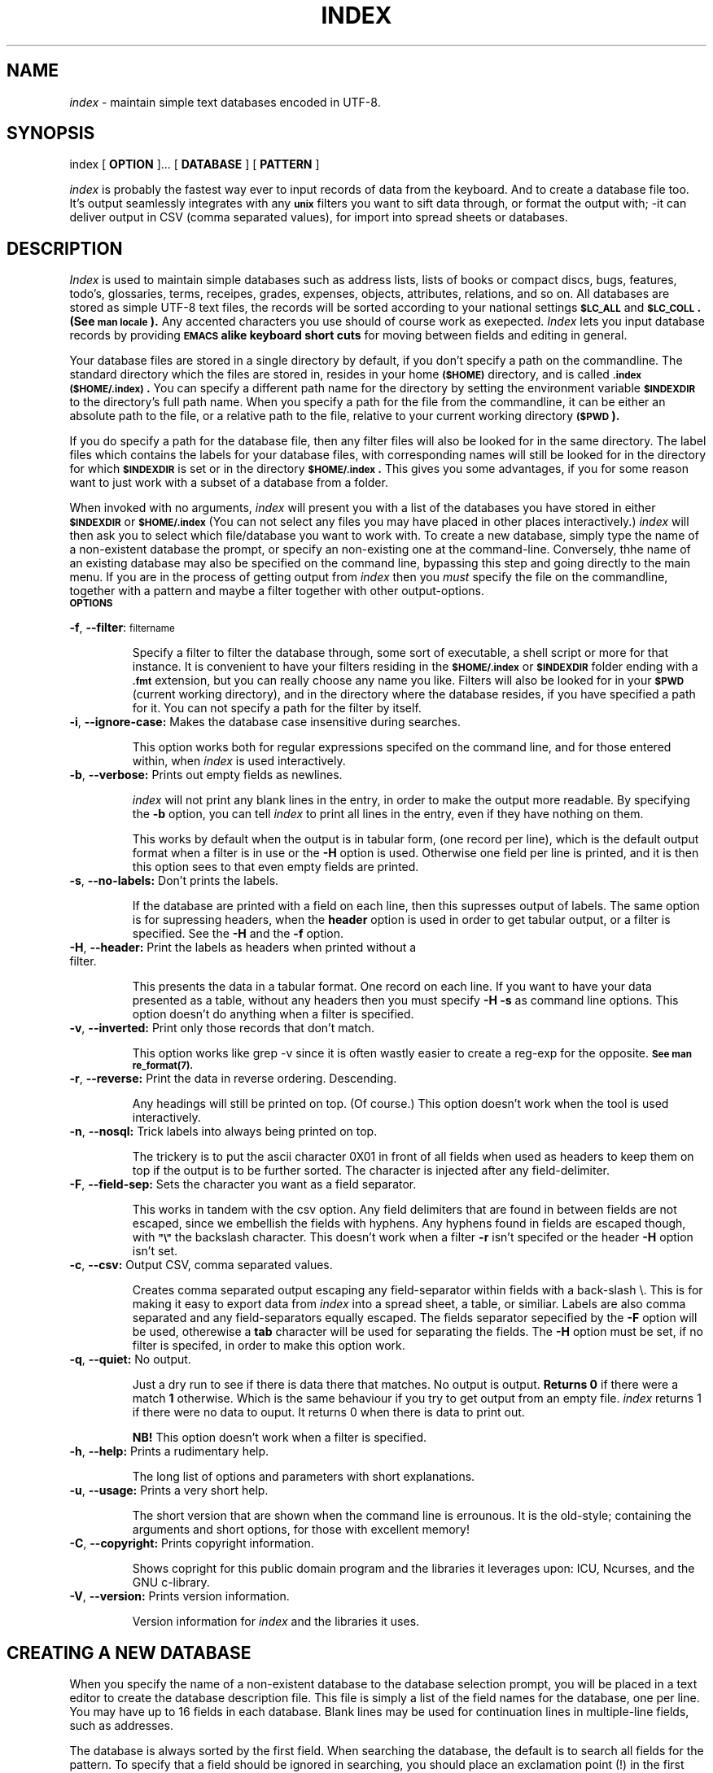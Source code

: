 .\"
.\" $Header: /u5/davy/progs/index/RCS/index.1,v 1.1 89/08/09 11:09:42 davy Exp $
.\"
.\" David A. Curry
.\" Research Institute for Advanced Computer Science
.\" Mail Stop 230-5
.\" NASA Ames Research Center
.\" Moffett Field, CA 94035
.\"
.\" $Log:	index.1,v $
.\"
.TH INDEX 1 "27 July 1989" LOCAL
.SH NAME
.I index
\- maintain simple text databases encoded in UTF-8.
.SH SYNOPSIS
index
[
.B OPTION 
]...
[
.B DATABASE
] [
.B PATTERN
]

.I index
is probably the fastest way ever to input records of data from the keyboard. And to create a database file too.
It's output seamlessly integrates with any
.B \s-1unix\s0
filters you want to sift data through, or format the output with; -it can deliver output in CSV (comma separated values), for import into spread sheets or databases.
.SH DESCRIPTION
.PP
.I Index
is used to maintain simple databases such as address lists,
lists of books or compact discs, bugs, features, todo's, glossaries, terms, receipes, grades, expenses, objects, attributes, relations, and so on.
All databases are stored as simple UTF-8 text files, the records
will be sorted according to your national settings
.B \s-1$LC_ALL\s0
and
.B \s-1$LC_COLL\s0. (See 
.B \s-1man locale\s0).
Any accented characters you use should of course work as exepected.
.I Index
lets you input database records by providing 
.B \s-1EMACS\s0 alike keyboard short cuts
for moving between fields and editing in general.

Your database files are stored in a single directory by default,
if you don't specify a path on the commandline. The standard directory which the files are stored in, resides in your home
.B \s-1($HOME)\s0
directory,
and is called
.B \s-1.index\s0 
.B \s-1($HOME/.index)\s0.
You can specify a different path name for the directory by setting
the environment variable
.B \s-1$INDEXDIR\s0
to the directory's full path name. When you specify a path for the file from the commandline,
it can be either an absolute path to the file, or a relative path to the file, relative  to your current working directory 
.B \s-1($PWD\s0).

If you do specify a  path for the database file, then any filter files will also be looked for
in the same directory. The label files which contains the labels for your database files, with corresponding names
will still be looked for in the directory for which
.B \s-1$INDEXDIR\s0
is set or in the directory
.B  \s-1$HOME/.index\s0.
This gives you some advantages, if you for some reason want to just work with a subset of a database from a folder.
.PP
When invoked with no arguments,
.I index
will present you with a list of the databases you have stored in either
.B \s-1$INDEXDIR\s0
or
.B \s-1$HOME/.index\s0
(You can not select  any files you may have placed in other places interactively.)
.IR \&index
will then ask you to select which file/database you want to work with.
To create a new database,
simply type the name of a non-existent database the prompt, or specify an non-existing one at the command-line.
Conversely, thhe name of an existing database may also be specified on the command line,
bypassing this step and going directly to the main menu. If you are in the process of getting output from
.IR \&index
then you
.I must
specify the file on the commandline, together with a pattern and maybe a filter together with other output-options.
.TP
.B \s-1OPTIONS\s0
.PP
\fB-f\fR, \fB--filter\fR: \s-1filtername\s0
.IP
Specify a filter to filter the database through, some sort of executable, a shell script or more for that instance. It is convenient to have your filters residing in the
.B \s-1$HOME/\.index\s0
or
.B \s-1$INDEXDIR\s0
folder ending with a
.B \s-1\.fmt\s0
extension, but you can really choose any name you like. Filters will also be looked for in your
.B \s-1$PWD\s0
(current working directory), and in the directory where the database resides, if you have specified a path for it. You can not specify a path for the filter by itself.
.PP
.TP
\fB-i\fR, \fB--ignore-case:\fR Makes the database case insensitive during searches.
.IP
This option works both for regular expressions specifed on the command line, and for those entered within, when
.I
index
is used interactively.
.PP
.TP
\fB-b\fR, \fB--verbose:\fR Prints out empty fields as newlines.
.IP
.I index
will not print any blank lines in the entry,
in order to make the output more readable.
By specifying the
.B \-b
option,
you can tell
.I index
to print all lines in the entry,
even if they have nothing on them.
.IP
This works by default when the output is in tabular form, (one record per line), which is the default output format 
when a filter is in use or the \fB-H\fR option is used. Otherwise one field per line is printed, and it is then
this option sees to that even empty fields are printed.
.PP
.TP
\fB-s\fR, \fB--no-labels:\fR Don't prints the labels.
.IP
If the database are printed with a field on each line, then this supresses output of labels.
The same option is for supressing headers, when the \fBheader\fR option is used in order to get
tabular output, or a filter is specified. See the \fB-H\fR and the \fB-f\fR option.
.PP
.TP
\fB-H\fR, \fB--header:\fR Print the labels as headers when printed without a filter. 
.IP
This presents the data in a tabular format. One record on each line. If you want to have your data presented as a table, without any headers
then you must specify \fB-H -s\fR as command line options. This option doesn't do anything when a filter is specified.
.PP
.TP
\fB-v\fR, \fB--inverted:\fR Print only those records that don't match.
.IP
This option works like grep -v since it is often wastly easier to create a reg-exp for the opposite.
.B \s-1See man re_format(7).\s0
.PP
.TP
\fB-r\fR, \fB--reverse:\fR Print the data in reverse ordering. Descending.
.IP 
Any headings will still be printed on top. (Of course.) This option doesn't work when the tool is used interactively.
.PP
.TP
\fB-n\fR, \fB--nosql:\fR Trick labels into always being printed on top.
.IP
The trickery is to put the ascii character 0X01 in front of all fields when used as headers to keep them on top if the output is to be further sorted. The character is injected after any field-delimiter.
.PP
.TP
\fB-F\fR, \fB--field-sep:\fR Sets the character you want as a field separator.
.IP
This works in tandem with the csv option. Any field delimiters that are found in between fields are not escaped, since we embellish the fields with hyphens. Any hyphens found in fields are escaped though, with 
.B \s-1"\e"\s0
the backslash character. This doesn't work when a filter \fB-r\fR isn't specifed
or the header \fB-H\fR option isn't set.
.PP
.TP
\fB-c\fR, \fB--csv:\fR Output CSV, comma separated values.
.IP
Creates comma separated output escaping any field-separator within fields with a back-slash \e.
This is for making it easy to  export data from
.IR index
into a spread sheet, a table, or similiar.
Labels are also comma separated and any field-separators equally escaped.
The fields separator sepecified by the \fB-F\fR option will be used, otherewise a \fBtab\fR character will be used for separating the fields.
The \fB-H\fR option must be set, if no filter is specifed, in order to make this option work.
.PP
.TP
\fB-q\fR, \fB--quiet:\fR No output.
.IP
Just a dry run to see if there is data there that matches. No output is output.
\fBReturns 0\fR if there were a match \fB1\fR otherwise. Which is the same behaviour
if you try to get output from an empty file.
.I index
returns 1 if there were no data to ouput. It returns 0 when there is data to print out. 

\fBNB!\fR This option doesn't work when a filter is specified.
.PP
.TP
\fB-h\fR, \fB--help:\fR Prints a rudimentary help.
.IP
The long list of options and parameters with short explanations.
.PP
.TP
\fB-u\fR, \fB--usage:\fR Prints a  very short help.
.IP
The short version that are shown when the command line is errounous. It is the old-style; containing the arguments and short options,
for those with excellent memory!
.PP
.TP
\fB-C\fR, \fB--copyright:\fR Prints copyright information. 
.IP
Shows copright for this public domain program and the libraries it leverages upon: ICU, Ncurses, and the GNU c-library.
.PP
.TP
\fB-V\fR, \fB--version:\fR Prints version information. 
.IP
Version information for 
.I index
and the libraries it uses.
.SH CREATING A NEW DATABASE
.PP
When you specify the name of a non-existent database to the database
selection prompt,
you will be placed in a text editor to create the database description
file.
This file is simply a list of the field names for the database,
one per line.
You may have up to 16 fields in each database.
Blank lines may be used for continuation lines in multiple-line fields,
such as addresses.
.PP
The database is always sorted by the first field.
When searching the database,
the default is to search all fields for the pattern.
To specify that a field should be ignored in searching,
you should place an exclamation point (!) in the first position on
that line.
.PP
When you have created the database description file,
save the file and exit the editor.
You will then be placed in the main menu,
where you can manipulate the database.
.SH THE MAIN MENU
.PP
The main menu is the point from which the database can be manipulated.
This menu provides you with several commands:
.IP \fBa\fP
Add a new entry to the database.
You will be presented with a list of the fields in a database entry,
and allowed to fill them in.
As you type,
characters are inserted at the current cursor location.
The editing commands available are a subset of those provided by the
\s-1EMACS\s0 text editor:
.RS
.IP \fB^A\fP
Move the cursor to the beginning of the line.
.IP \fB^B\fP
Move the cursor backward one character.
.IP \fB^D\fP
Delete the character under the cursor.
.IP \fB^E\fP
Move the cursor to the end of the line.
.IP \fB^F\fP
Move the cursor forward one character.
.IP \fB^H\fP
Backspace,
deleting the character in front of the cursor.
The \s-1DEL\s0 key also performs this function.
.IP \fB^K\fP
Delete from the cursor position to the end of the line.
.IP \fB^L\fP
Redraw the screen.
.IP \fB<\s-1RET\s0>
Pressing \s-1RETURN\s0 moves to the next line,
column one.
If you're on the last line,
this wraps around to the first line.
.IP \fB^N\fP
Move to the next line,
without moving to column one.
If you're on the last line,
this wraps around to the first line.
.IP \fB^P\fP
Move to the previous line.
If you're on the first line,
this wraps around to the last line.
.IP \fB<\s-1ESC\s0>\fP
Pressing the \s-1ESCAPE\s0 key tells
.I index
that you're done editing the entry.
You will be asked whether you want to save the entry in the database.
If you say yes,
it will be saved.
If you say no,
the data you just entered will be discarded.
If you press \s-1RETURN\s0,
you will be returned to the editing mode.
.RE
.IP \fBf\fP
Find an entry in the database.
You will be prompted for a pattern to search for,
and then all entries which match the pattern will be displayed,
one at a time.
The pattern may be any regular expression,
as described in
.IR ed (1).
Case is distinguished unless the
.B \-i
option was given on the command line.
See the description of the ``\fBr\fP'' command for the options available
to you with each entry displayed.
.IP \fBr\fP
Read the database entry by entry.
Each entry in the database is printed on the screen,
along with two numbers indicating the number of entries in the database,
and the sequential index number of this entry (e.g., ``123/500'').
As each entry is printed,
you will be allowed to execute the following commands:
.RS
.IP \fB<\s-1RET\s0>\fP
Pressing the \s-1RETURN\s0 key will move to the next database entry.
.IP \fB\-\fP
Return to the previous database entry.
.IP \fBd\fP
Delete this entry from the database.
You will be prompted to confirm this operation.
.IP \fBe\fP
Edit this database entry.
See the description of the main menu ``\fBa\fP'' command for a list
of the editing commands available.
After you press \s-1ESCAPE\s0 and indicate whether you wish to save what
you have edited,
you will be returned to this mode again.
.IP \fBq\fP
Return to the main menu without looking at the rest of the entries.
.IP \fB^L\fP
Redraw the screen.
.RE
.IP \fBs\fP
Save any modifications to the database.
.IP \fBq\fP
Save any modifications to the database,
and exit
.IR index .
.IP \fBx\fP
Exit
.I index
without saving the database.
If the database has been modified,
you will be asked to confirm this operation.
.SH SEARCHING FROM THE COMMAND LINE
.PP
If a database name and pattern are both specified on the command line,
the pattern will be searched for in the database,
and any matching entries will be printed on the standard output.
Each entry will be printed one field per line,
preceded by its field name.
.PP
The pattern may be any valid regular expression,
as defined by
.IR ed (1).
or
.IR re_format(7)
It actually handles regular expressions as defined in the 
.IR perl
language.
Case is significant,
unless the
.B \-i
option is given.
To match all entries in the database,
use the regular expression ``.'' (matches any character).
.PP
You should really embed your regularr
expression in single or dobule hyphens so the shell doesn't interpret them as globbed filenames.
.SH FILTERS
.PP
If the
.B \-f
option is specified with the name of a filter,
then when a database name and pattern are also given,
all matching entries will be sent through the filter program instead
of to the standard output.
.PP
The first line of output will contain the field names for the database,
separated by tabs.
Each following line will contain one database entry,
with fields separated by tabs.
This format is easily dealt with using programs such as
.IR awk (1).
.PP
As a convenience,
filtering programs may be stored in the database directory with a
``.fmt'' extension in their file name.
The program is first searched for here (by adding the name extension),
and if it is not found,
it is then searched for (without the extension) in the standard search
path.
.SH EXAMPLE
.PP
The following database description file implements a business phone number
list.
It allows three lines for the company address,
and two lines for electronic mail addresses.
The extra fields ``Product'' and ``Keywords'' can be used to provide
additional patterns to search for (e.g.,
you might want to search for all disk vendors).
The ``!'' character inhibits searching the title,
address,
and telephone number for patterns.
.sp
.nf
Name
!Title
Company
!Address
!
!
!Phone
Electronic Mail

Product
Keywords
.fi
.SH LIMITATIONS
.PP
Each database may have no more than 16 fields.
.PP
You may not have more than 64 separate databases.
.PP
A database may contain as many entries as you can allocate memory for.
.SH SEE ALSO
.IR awk (1),
.IR ed (1),
.IR re_format(7)
.SH ORIGINAL AUTHOR
David A. Curry, Research Institute for Advanced Computer Science
.SH AUTHOR VERSION 2.0
Tommy Bollman/McUsr

